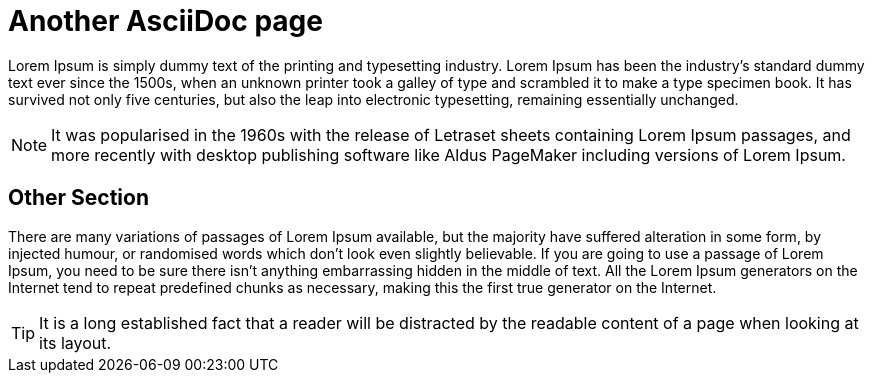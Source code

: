 [id="second-page"]
= Another AsciiDoc page

Lorem Ipsum is simply dummy text of the printing and typesetting industry. Lorem Ipsum has been the industry's standard dummy text ever since the 1500s, when an unknown printer took a galley of type and scrambled it to make a type specimen book. It has survived not only five centuries, but also the leap into electronic typesetting, remaining essentially unchanged.

[NOTE]
====
It was popularised in the 1960s with the release of Letraset sheets containing Lorem Ipsum passages, and more recently with desktop publishing software like Aldus PageMaker including versions of Lorem Ipsum.
====

[id="other-section"]
== Other Section

There are many variations of passages of Lorem Ipsum available, but the majority have suffered alteration in some form, by injected humour, or randomised words which don't look even slightly believable.
If you are going to use a passage of Lorem Ipsum, you need to be sure there isn't anything embarrassing hidden in the middle of text.
All the Lorem Ipsum generators on the Internet tend to repeat predefined chunks as necessary, making this the first true generator on the Internet.

[TIP]
====
It is a long established fact that a reader will be distracted by the readable content of a page when looking at its layout.
====
